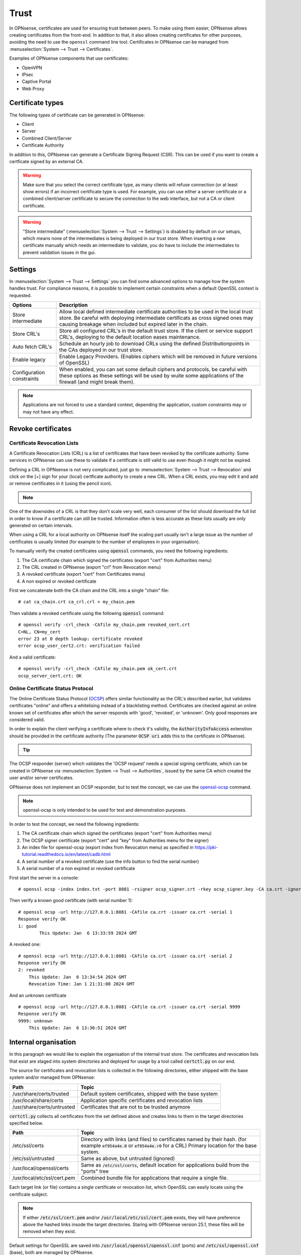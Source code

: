 ==================
Trust
==================

In OPNsense, certificates are used for ensuring trust between peers. To make using them easier, OPNsense allows creating
certificates from the front-end. In addition to that, it also allows creating certificates for other purposes,
avoiding the need to use the ``openssl`` command line tool. Certificates in OPNsense can be managed from
:menuselection:`System --> Trust --> Certificates`.

Examples of OPNsense components that use certificates:

* OpenVPN
* IPsec
* Captive Portal
* Web Proxy

---------------------
Certificate types
---------------------

The following types of certificate can be generated in OPNsense:

* Client
* Server
* Combined Client/Server
* Certificate Authority

In addition to this, OPNsense can generate a Certificate Signing Request (CSR). This can be used if you want to create a
certficate signed by an external CA.

.. warning::

    Make sure that you select the correct certificate type, as many clients will refuse connection (or at least show
    errors) if an incorrect certificate type is used. For example, you can use either a server certificate or a
    combined client/server certificate to secure the connection to the web interface, but not a CA or client certificate.

.. warning::
    "Store intermediate" (:menuselection:`System --> Trust --> Settings`) is disabled by default on our setups,
    which means none of the intermediates is being deployed in our trust store.
    When inserting a new certificate manually which needs an intermediate to validate, you do have to include
    the intermediates to prevent validation issues in the gui.


---------------------
Settings
---------------------

In :menuselection:`System --> Trust --> Settings` you can find some advanced options to manage how the system handles trust.
For compliance reasons, it is possible to implement certain constraints when a default OpenSSL context is requested.

===================================== =======================================================================================================================
 **Options**                           **Description**
===================================== =======================================================================================================================
Store intermediate                    Allow local defined intermediate certificate authorities to be used in the local trust store.
                                      Be careful with deploying intermediate certificats as cross signed ones may causing breakage when included
                                      but expired later in the chain.
Store CRL's                           Store all configured CRL's in the default trust store. If the client or service support CRL's,
                                      deploying to the default location eases maintenance.
Auto fetch CRL's                      Schedule an hourly job to download CRLs using the defined Distributionpoints in the CAs deployed in our trust store.
Enable legacy                         Enable Legacy Providers. (Enables ciphers which will be removed in future versions of OpenSSL)
Configuration constraints             When enabled, you can set some default ciphers and protocols, be careful with these options
                                      as these settings will be used by wuite some applications of the firewall (and might break them).
===================================== =======================================================================================================================

.. Note::
    Applications are not forced to use a standard context, depending the application, custom constraints may
    or may not have any effect.


---------------------
Revoke certificates
---------------------

............................................
Certificate Revocation Lists
............................................

A Certificate Revocation Lists (CRL) is a list of certificates that have been revoked by the certificate authority.
Some services in OPNsense can use these to validate if a certificate is still valid to use even though it might not
be expired.

Defining a CRL in OPNsense is not very complicated, just go to :menuselection:`System --> Trust --> Revocation`
and click on the [+] sign for your (local) certficate authority to create a new CRL. When a CRL exists, you may
edit it and add or remove certificates in it (using the pencil icon).

.. Note::

    .. raw:: html

        If you wish to use a CRL for external tools you can download it using the  <i class="fa fa-download fa-fw"></i>  button


One of the downsides of a CRL is that they don't scale very well, each consumer of the list should download the full list in
order to know if a certificate can still be trusted. Information often is less accurate as these lists usually
are only generated on certain intervals.

When using a CRL for a local authority on OPNsense itself the scaling part usually isn't a large issue as
the number of certificates is usually limited (for example to the number of employees in your organisation).

To manually verify the created certificates using :code:`openssl` commands, you need the following ingredients:

1.  The CA certificate chain which signed the certificates (export "cert" from Authorities menu)
2.  The CRL created in OPNsense (export "crl" from Revocation menu)
3.  A revoked certificate (export "cert" from Certificates menu)
4.  A non expired or revoked certificate

First we concatenate both the CA chain and the CRL into a single "chain" file:

::

    # cat ca_chain.crt ca_crl.crl > my_chain.pem

Then validate a revoked certificate using the following :code:`openssl` command:

::

    # openssl verify -crl_check -CAfile my_chain.pem revoked_cert.crt
    C=NL, CN=my_cert
    error 23 at 0 depth lookup: certificate revoked
    error ocsp_user_cert2.crt: verification failed

And a valid certificate:

::

    # openssl verify -crl_check -CAfile my_chain.pem ok_cert.crt
    ocsp_server_cert.crt: OK



............................................
Online Certificate Status Protocol
............................................

The Online Certificate Status Protocol (`OCSP <https://en.wikipedia.org/wiki/Online_Certificate_Status_Protocol>`__) offers similar functionality as the CRL's described earlier, but validates
certificates "online" and offers a whitelising instead of a blacklisting method.
Certificates are checked against an online known set of certificates after which the server responds with
'good', 'revoked', or 'unknown'. Only good responses are considered valid.

In order to explain the client verifying a certificate where to check it's validity, the :code:`AuthorityInfoAccess` extenstion
should be provided in the certificate authority (The parameter :code:`OCSP uri` adds this to the certificate in OPNsense).

.. Tip::

    .. raw:: html

        You can use the  <i class="fa fa-info-circle fa-fw"></i>  button to find the ocsp uri when available.


The OCSP responder (server) which validates the 'OCSP request' needs a special signing certificate, which can
be created in OPNsense via :menuselection:`System --> Trust --> Authorities`, issued by the same CA which created the
user and/or server certificates.

OPNsense does not implement an OCSP responder, but to test the concept, we can use the
`openssl-ocsp <https://www.openssl.org/docs/man3.0/man1/openssl-ocsp.html>`__ command.

.. Note::

    openssl-ocsp is only intended to be used for test and demonstration purposes.

In order to test the concept, we need the following ingredients:

1.  The CA certificate chain which signed the certificates (export "cert" from Authorities menu)
2.  The OCSP signer certificate (export "cert" and "key" from Authorities menu for the signer)
3.  An index file for openssl-ocsp (export index from Revocation menu) as specified in https://pki-tutorial.readthedocs.io/en/latest/cadb.html
4.  A serial number of a revoked certificate (use the info button to find the serial number)
5.  A serial number of a non expired or revoked certificate

First start the server in a console:

::

    # openssl ocsp -index index.txt -port 8081 -rsigner ocsp_signer.crt -rkey ocsp_signer.key -CA ca.crt -ignore_err -text

Then verify a known good certificate (with serial number 1):

::

    # openssl ocsp -url http://127.0.0.1:8081 -CAfile ca.crt -issuer ca.crt -serial 1
    Response verify OK
    1: good
	    This Update: Jan  6 13:33:59 2024 GMT


A revoked one:

::

    # openssl ocsp -url http://127.0.0.1:8081 -CAfile ca.crt -issuer ca.crt -serial 2
    Response verify OK
    2: revoked
        This Update: Jan  6 13:34:54 2024 GMT
        Revocation Time: Jan 1 21:31:08 2024 GMT


And an unknown certificate

::

    # openssl ocsp -url http://127.0.0.1:8081 -CAfile ca.crt -issuer ca.crt -serial 9999
    Response verify OK
    9999: unknown
        This Update: Jan  6 13:36:51 2024 GMT


-------------------------
Internal organisation
-------------------------

In this paragraph we would like to explain the organisation of the internal trust store.
The certificates and revocation lists that exist are staged into system directories and deployed for usage by
a tool called :code:`certctl.py` on our end.

The source for certificates and revocation lists is collected in the following directories, either shipped with the base system
and/or managed from OPNsense:

===================================== =======================================================================================================================
**Path**                              **Topic**
===================================== =======================================================================================================================
/usr/share/certs/trusted              Default system certificates, shipped with the base system
/usr/local/share/certs                Application specific certificates and revocation lists
/usr/share/certs/untrusted            Certificates that are not to be trusted anymore
===================================== =======================================================================================================================

:code:`certctl.py` collects all certificates from the set defined above and creates links to them in the target directories specified
below.

===================================== =======================================================================================================================
**Path**                              **Topic**
===================================== =======================================================================================================================
/etc/ssl/certs                        Directory with links (and files) to certificates named by their hash.
                                      (for example :code:`ef954a4e.0` or :code:`ef954a4e.r0` for a CRL)
                                      Primary location for the base system.
/etc/ssl/untrusted                    Same as above, but untrusted (ignored)
/usr/local/openssl/certs              Same as :code:`/etc/ssl/certs`, default location for applications build from the "ports" tree
/usr/local/etc/ssl/cert.pem           Combined bundle file for applications that require a single file.
===================================== =======================================================================================================================

Each target link (or file) contains a single certificate or revocation list, which OpenSSL can easily locate using the
certificate subject.

.. Note::
    If either :code:`/etc/ssl/cert.pem`  and/or :code:`/usr/local/etc/ssl/cert.pem` exists, they will have preference above
    the hashed links insode the target directories. Staring with OPNsense version 25.1, these files will be removed
    when they exist.


Default settings for OpenSSL are saved into :code:`/usr/local/openssl/openssl.cnf` (ports) and :code:`/etc/ssl/openssl.cnf`
(base), both are managed by OPNsense.


-------------------------
Usage examples
-------------------------
In :doc:`/manual/how-tos/self-signed-chain` you will find examples of how to setup certificate chains yourself.

